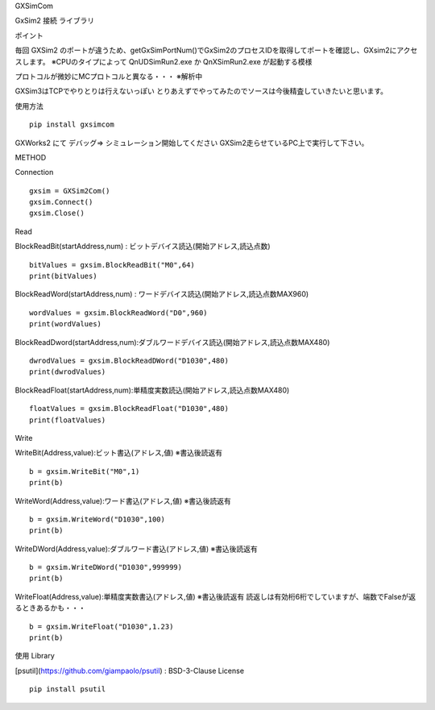GXSimCom


GxSim2 接続 ライブラリ

ポイント


毎回 GXSim2 のポートが違うため、getGxSimPortNum()でGxSim2のプロセスIDを取得してポートを確認し、GXsim2にアクセスします。
※CPUのタイプによって QnUDSimRun2.exe か QnXSimRun2.exe が起動する模様

プロトコルが微妙にMCプロトコルと異なる・・・
※解析中

GXSim3はTCPでやりとりは行えないっぽい
とりあえずでやってみたのでソースは今後精査していきたいと思います。

使用方法

::

    pip install gxsimcom



GXWorks2 にて デバッグ⇒ シミュレーション開始してください
GXSim2走らせているPC上で実行して下さい。

METHOD

Connection

::  

    gxsim = GXSim2Com()
    gxsim.Connect()
    gxsim.Close()

Read


BlockReadBit(startAddress,num) : ビットデバイス読込(開始アドレス,読込点数)

::

    bitValues = gxsim.BlockReadBit("M0",64)
    print(bitValues)

BlockReadWord(startAddress,num) : ワードデバイス読込(開始アドレス,読込点数MAX960)
::

    wordValues = gxsim.BlockReadWord("D0",960)
    print(wordValues)


BlockReadDword(startAddress,num):ダブルワードデバイス読込(開始アドレス,読込点数MAX480)
::

    dwrodValues = gxsim.BlockReadDWord("D1030",480)
    print(dwrodValues)

BlockReadFloat(startAddress,num):単精度実数読込(開始アドレス,読込点数MAX480)
::

    floatValues = gxsim.BlockReadFloat("D1030",480)
    print(floatValues)

Write


WriteBit(Address,value):ビット書込(アドレス,値) ※書込後読返有
::

    b = gxsim.WriteBit("M0",1)
    print(b)

WriteWord(Address,value):ワード書込(アドレス,値) ※書込後読返有
::

    b = gxsim.WriteWord("D1030",100)
    print(b)

WriteDWord(Address,value):ダブルワード書込(アドレス,値) ※書込後読返有
::

    b = gxsim.WriteDWord("D1030",999999)
    print(b)

WriteFloat(Address,value):単精度実数書込(アドレス,値) ※書込後読返有
読返しは有効桁6桁でしていますが、端数でFalseが返るときあるかも・・・
::

    b = gxsim.WriteFloat("D1030",1.23)
    print(b)

使用 Library


[psutil](https://github.com/giampaolo/psutil) : BSD-3-Clause License


::

    pip install psutil


